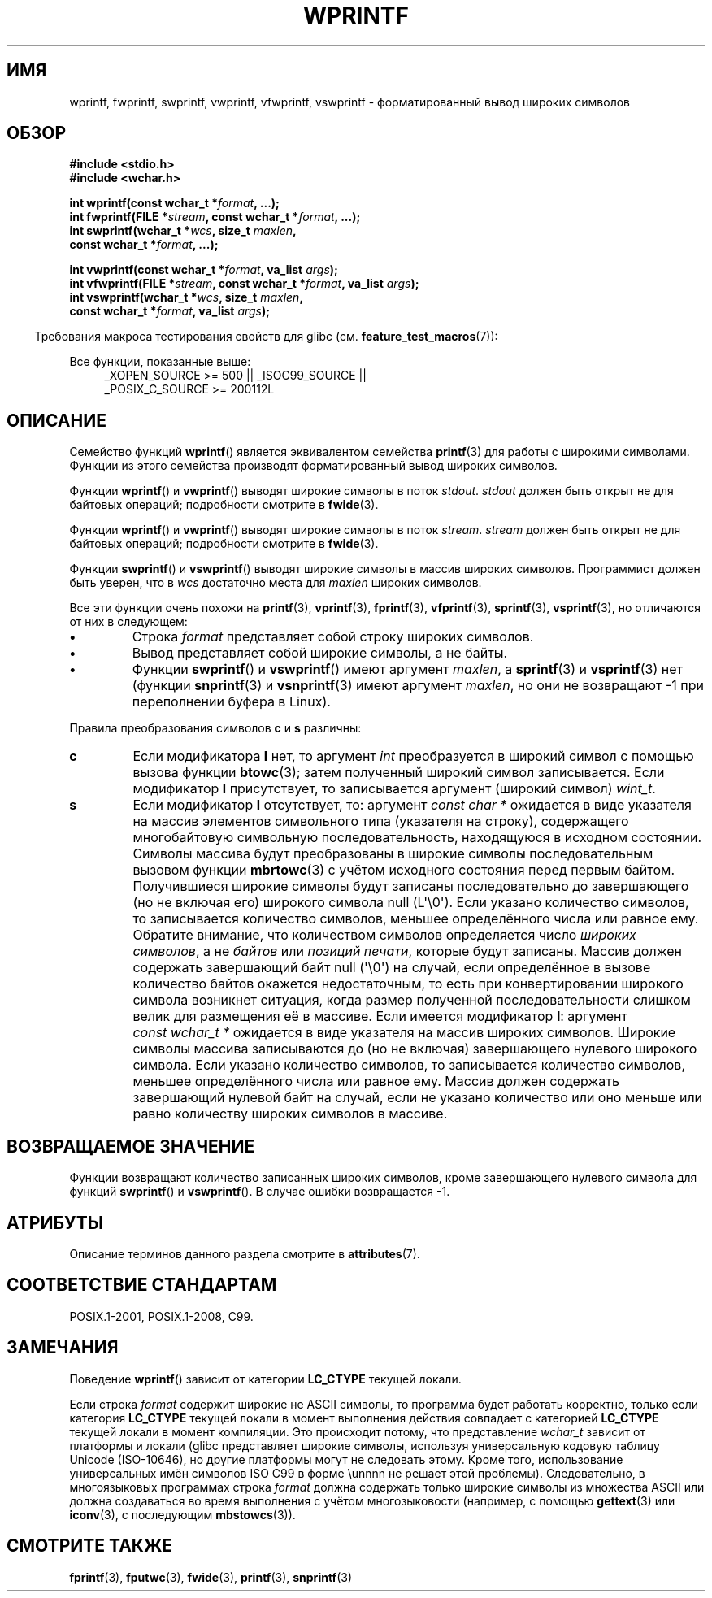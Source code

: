 .\" -*- mode: troff; coding: UTF-8 -*-
.\" Copyright (c) Bruno Haible <haible@clisp.cons.org>
.\"
.\" %%%LICENSE_START(GPLv2+_DOC_ONEPARA)
.\" This is free documentation; you can redistribute it and/or
.\" modify it under the terms of the GNU General Public License as
.\" published by the Free Software Foundation; either version 2 of
.\" the License, or (at your option) any later version.
.\" %%%LICENSE_END
.\"
.\" References consulted:
.\"   GNU glibc-2 source code and manual
.\"   Dinkumware C library reference http://www.dinkumware.com/
.\"   OpenGroup's Single UNIX specification http://www.UNIX-systems.org/online.html
.\"   ISO/IEC 9899:1999
.\"
.\"*******************************************************************
.\"
.\" This file was generated with po4a. Translate the source file.
.\"
.\"*******************************************************************
.TH WPRINTF 3 2019\-03\-06 GNU "Руководство программиста Linux"
.SH ИМЯ
wprintf, fwprintf, swprintf, vwprintf, vfwprintf, vswprintf \-
форматированный вывод широких символов
.SH ОБЗОР
.nf
\fB#include <stdio.h>\fP
\fB#include <wchar.h>\fP
.PP
\fBint wprintf(const wchar_t *\fP\fIformat\fP\fB, ...);\fP
\fBint fwprintf(FILE *\fP\fIstream\fP\fB, const wchar_t *\fP\fIformat\fP\fB, ...);\fP
\fBint swprintf(wchar_t *\fP\fIwcs\fP\fB, size_t \fP\fImaxlen\fP\fB,\fP
\fB             const wchar_t *\fP\fIformat\fP\fB, ...);\fP
.PP
\fBint vwprintf(const wchar_t *\fP\fIformat\fP\fB, va_list \fP\fIargs\fP\fB);\fP
\fBint vfwprintf(FILE *\fP\fIstream\fP\fB, const wchar_t *\fP\fIformat\fP\fB, va_list \fP\fIargs\fP\fB);\fP
\fBint vswprintf(wchar_t *\fP\fIwcs\fP\fB, size_t \fP\fImaxlen\fP\fB,\fP
\fB              const wchar_t *\fP\fIformat\fP\fB, va_list \fP\fIargs\fP\fB);\fP
.fi
.PP
.in -4n
Требования макроса тестирования свойств для glibc
(см. \fBfeature_test_macros\fP(7)):
.in
.PP
.ad l
Все функции, показанные выше:
.RS 4
.\" .BR wprintf (),
.\" .BR fwprintf (),
.\" .BR swprintf (),
.\" .BR vwprintf (),
.\" .BR vfwprintf (),
.\" .BR vswprintf ():
_XOPEN_SOURCE\ >=\ 500 || _ISOC99_SOURCE ||
.br
_POSIX_C_SOURCE\ >=\ 200112L
.RE
.ad
.SH ОПИСАНИЕ
Семейство функций \fBwprintf\fP() является эквивалентом семейства \fBprintf\fP(3)
для работы с широкими символами. Функции из этого семейства производят
форматированный вывод широких символов.
.PP
Функции \fBwprintf\fP() и \fBvwprintf\fP() выводят широкие символы в поток
\fIstdout\fP. \fIstdout\fP должен быть открыт не для байтовых операций;
подробности смотрите в \fBfwide\fP(3).
.PP
Функции \fBwprintf\fP() и \fBvwprintf\fP() выводят широкие символы в поток
\fIstream\fP. \fIstream\fP должен быть открыт не для байтовых операций;
подробности смотрите в \fBfwide\fP(3).
.PP
Функции \fBswprintf\fP() и \fBvswprintf\fP() выводят широкие символы в массив
широких символов. Программист должен быть уверен, что в \fIwcs\fP достаточно
места для \fImaxlen\fP широких символов.
.PP
Все эти функции очень похожи на \fBprintf\fP(3), \fBvprintf\fP(3), \fBfprintf\fP(3),
\fBvfprintf\fP(3), \fBsprintf\fP(3), \fBvsprintf\fP(3), но отличаются от них в
следующем:
.TP 
\fB\(bu\fP
Строка \fIformat\fP представляет собой строку широких символов.
.TP 
\fB\(bu\fP
Вывод представляет собой широкие символы, а не байты.
.TP 
\fB\(bu\fP
Функции \fBswprintf\fP() и \fBvswprintf\fP() имеют аргумент \fImaxlen\fP, а
\fBsprintf\fP(3) и \fBvsprintf\fP(3) нет (функции \fBsnprintf\fP(3) и \fBvsnprintf\fP(3)
имеют аргумент \fImaxlen\fP, но они не возвращают \-1 при переполнении буфера в
Linux).
.PP
Правила преобразования символов \fBc\fP и \fBs\fP различны:
.TP 
\fBc\fP
Если модификатора \fBl\fP нет, то аргумент \fIint\fP преобразуется в широкий
символ с помощью вызова функции \fBbtowc\fP(3); затем полученный широкий символ
записывается. Если модификатор \fBl\fP присутствует, то записывается аргумент
(широкий символ) \fIwint_t\fP.
.TP 
\fBs\fP
Если модификатор \fBl\fP отсутствует, то: аргумент \fIconst\ char\ *\fP ожидается
в виде указателя на массив элементов символьного типа (указателя на строку),
содержащего многобайтовую символьную последовательность, находящуюся в
исходном состоянии. Символы массива будут преобразованы в широкие символы
последовательным вызовом функции \fBmbrtowc\fP(3) с учётом исходного состояния
перед первым байтом. Получившиеся широкие символы будут записаны
последовательно до завершающего (но не включая его) широкого символа null
(L\(aq\e0\(aq). Если указано количество символов, то записывается количество
символов, меньшее определённого числа или равное ему. Обратите внимание, что
количеством символов определяется число \fIшироких символов\fP, а не \fIбайтов\fP
или \fIпозиций печати\fP, которые будут записаны. Массив должен содержать
завершающий байт null (\(aq\e0\(aq) на случай, если определённое в вызове
количество байтов окажется недостаточным, то есть при конвертировании
широкого символа возникнет ситуация, когда размер полученной
последовательности слишком велик для размещения её в массиве. Если имеется
модификатор \fBl\fP: аргумент \fIconst\ wchar_t\ *\fP ожидается в виде указателя
на массив широких символов. Широкие символы массива записываются до (но не
включая) завершающего нулевого широкого символа. Если указано количество
символов, то записывается количество символов, меньшее определённого числа
или равное ему. Массив должен содержать завершающий нулевой байт на случай,
если не указано количество или оно меньше или равно количеству широких
символов в массиве.
.SH "ВОЗВРАЩАЕМОЕ ЗНАЧЕНИЕ"
Функции возвращают количество записанных широких символов, кроме
завершающего нулевого символа для функций \fBswprintf\fP() и \fBvswprintf\fP(). В
случае ошибки возвращается \-1.
.SH АТРИБУТЫ
Описание терминов данного раздела смотрите в \fBattributes\fP(7).
.TS
allbox;
lbw24 lb lb
l l l.
Интерфейс	Атрибут	Значение
T{
\fBwprintf\fP(),
\fBfwprintf\fP(),
.br
\fBswprintf\fP(),
\fBvwprintf\fP(),
.br
\fBvfwprintf\fP(),
\fBvswprintf\fP()
T}	Безвредность в нитях	MT\-Safe locale
.TE
.sp 1
.SH "СООТВЕТСТВИЕ СТАНДАРТАМ"
POSIX.1\-2001, POSIX.1\-2008, C99.
.SH ЗАМЕЧАНИЯ
Поведение \fBwprintf\fP() зависит от категории \fBLC_CTYPE\fP текущей локали.
.PP
Если строка \fIformat\fP содержит широкие не ASCII символы, то программа будет
работать корректно, только если категория \fBLC_CTYPE\fP текущей локали в
момент выполнения действия совпадает с категорией \fBLC_CTYPE\fP текущей локали
в момент компиляции. Это происходит потому, что представление \fIwchar_t\fP
зависит от платформы и локали (glibc представляет широкие символы, используя
универсальную кодовую таблицу Unicode (ISO\-10646), но другие платформы могут
не следовать этому. Кроме того, использование универсальных имён символов
ISO C99 в форме \eunnnn не решает этой проблемы). Следовательно, в
многоязыковых программах строка \fIformat\fP должна содержать только широкие
символы из множества ASCII или должна создаваться во время выполнения с
учётом многозыковости (например, с помощью \fBgettext\fP(3) или \fBiconv\fP(3), с
последующим \fBmbstowcs\fP(3)).
.SH "СМОТРИТЕ ТАКЖЕ"
\fBfprintf\fP(3), \fBfputwc\fP(3), \fBfwide\fP(3), \fBprintf\fP(3), \fBsnprintf\fP(3)
.\" .BR wscanf (3)
